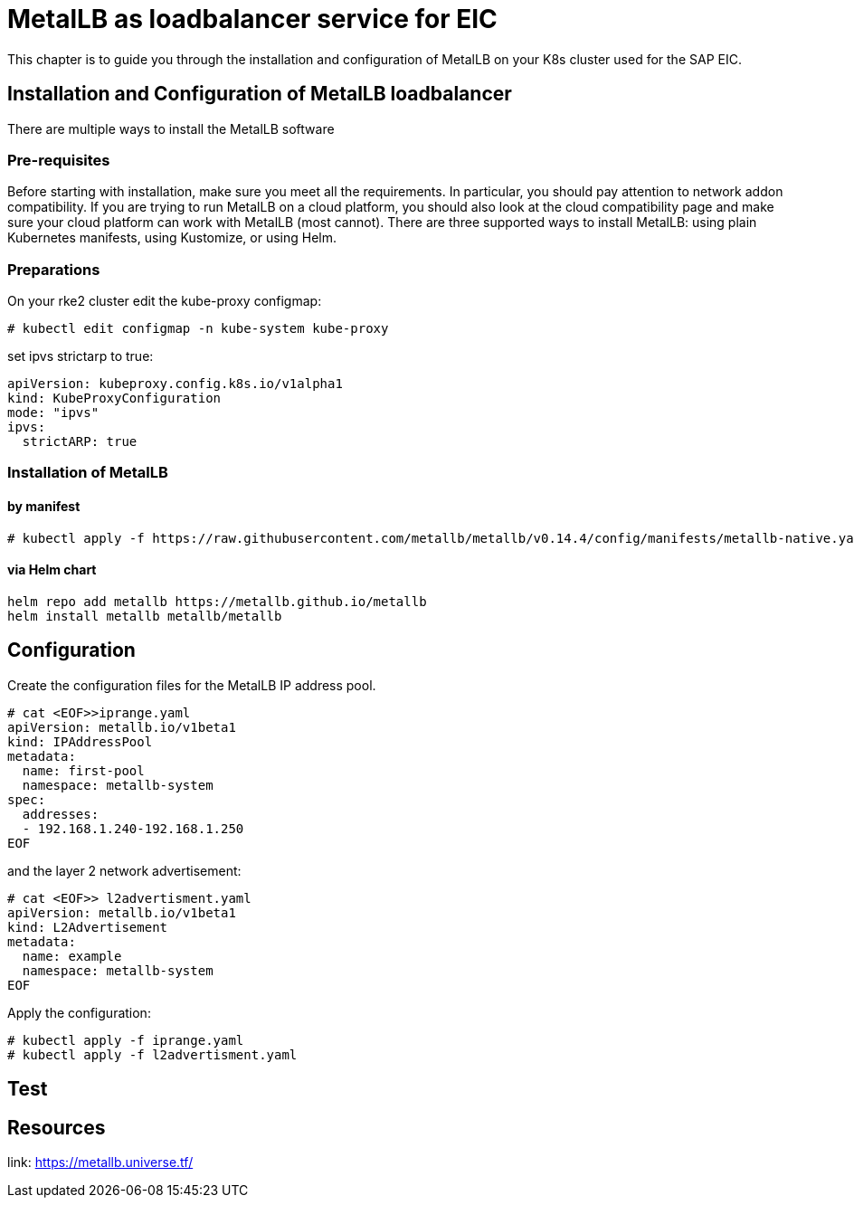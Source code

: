 = MetalLB as loadbalancer service for EIC

This chapter is to guide you through the installation and configuration of MetalLB on your K8s cluster used for the SAP EIC.

== Installation and Configuration of MetalLB loadbalancer

There are multiple ways to install the MetalLB software

=== Pre-requisites

Before starting with installation, make sure you meet all the requirements. In particular, you should pay attention to network addon compatibility.
If you are trying to run MetalLB on a cloud platform, you should also look at the cloud compatibility page and make sure your cloud platform can work with MetalLB (most cannot).
There are three supported ways to install MetalLB: using plain Kubernetes manifests, using Kustomize, or using Helm.

=== Preparations

On your rke2 cluster edit the kube-proxy configmap:
----
# kubectl edit configmap -n kube-system kube-proxy
----

set ipvs strictarp to true:
----
apiVersion: kubeproxy.config.k8s.io/v1alpha1
kind: KubeProxyConfiguration
mode: "ipvs"
ipvs:
  strictARP: true
----

=== Installation of MetalLB

==== by manifest

----
# kubectl apply -f https://raw.githubusercontent.com/metallb/metallb/v0.14.4/config/manifests/metallb-native.yaml
----

==== via Helm chart

----
helm repo add metallb https://metallb.github.io/metallb
helm install metallb metallb/metallb
----

== Configuration

Create the configuration files for the MetalLB IP address pool.


----
# cat <EOF>>iprange.yaml
apiVersion: metallb.io/v1beta1
kind: IPAddressPool
metadata:
  name: first-pool
  namespace: metallb-system
spec:
  addresses:
  - 192.168.1.240-192.168.1.250
EOF
----

and the layer 2 network advertisement:

----
# cat <EOF>> l2advertisment.yaml
apiVersion: metallb.io/v1beta1
kind: L2Advertisement
metadata:
  name: example
  namespace: metallb-system
EOF
----

Apply the configuration:

----
# kubectl apply -f iprange.yaml
# kubectl apply -f l2advertisment.yaml
----


== Test

== Resources

link: https://metallb.universe.tf/
